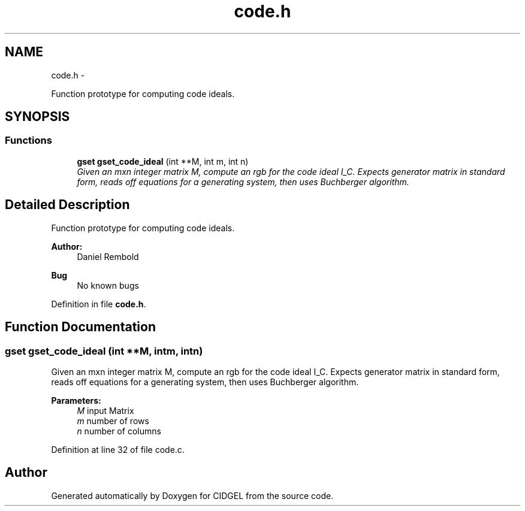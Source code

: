 .TH "code.h" 3 "Thu Jul 31 2014" "Version 1.0" "CIDGEL" \" -*- nroff -*-
.ad l
.nh
.SH NAME
code.h \- 
.PP
Function prototype for computing code ideals\&.  

.SH SYNOPSIS
.br
.PP
.SS "Functions"

.in +1c
.ti -1c
.RI "\fBgset\fP \fBgset_code_ideal\fP (int **M, int m, int n)"
.br
.RI "\fIGiven an mxn integer matrix M, compute an rgb for the code ideal I_C\&. Expects generator matrix in standard form, reads off equations for a generating system, then uses Buchberger algorithm\&. \fP"
.in -1c
.SH "Detailed Description"
.PP 
Function prototype for computing code ideals\&. 


.PP
\fBAuthor:\fP
.RS 4
Daniel Rembold 
.RE
.PP
\fBBug\fP
.RS 4
No known bugs
.RE
.PP

.PP
Definition in file \fBcode\&.h\fP\&.
.SH "Function Documentation"
.PP 
.SS "\fBgset\fP gset_code_ideal (int **M, intm, intn)"

.PP
Given an mxn integer matrix M, compute an rgb for the code ideal I_C\&. Expects generator matrix in standard form, reads off equations for a generating system, then uses Buchberger algorithm\&. 
.PP
\fBParameters:\fP
.RS 4
\fIM\fP input Matrix 
.br
\fIm\fP number of rows 
.br
\fIn\fP number of columns 
.RE
.PP

.PP
Definition at line 32 of file code\&.c\&.
.SH "Author"
.PP 
Generated automatically by Doxygen for CIDGEL from the source code\&.

